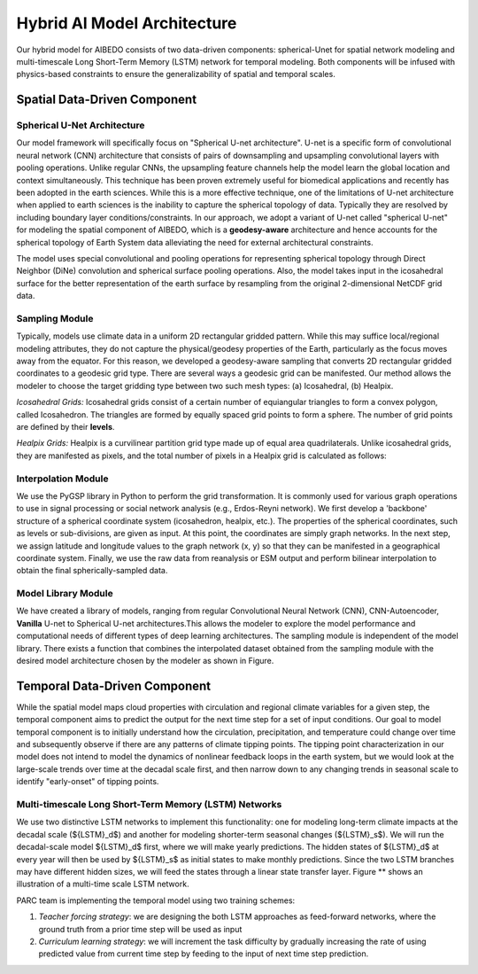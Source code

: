 .. _aibedo_architecture:


Hybrid AI Model Architecture
============================



Our hybrid model for AIBEDO consists of two data-driven components: spherical-Unet for spatial network modeling and multi-timescale Long Short-Term Memory (LSTM) network for temporal modeling. Both components will be infused with physics-based constraints to ensure the generalizability of spatial and temporal scales. 

Spatial Data-Driven Component
-----------------------------

Spherical U-Net Architecture
~~~~~~~~~~~~~~~~~~~~~~~~~~~~

Our model framework will specifically focus on "Spherical U-net architecture". U-net is a specific form of convolutional neural network (CNN) architecture that consists of pairs of downsampling and upsampling convolutional layers with pooling operations. Unlike regular CNNs, the upsampling feature channels help the model learn the global location and context simultaneously. This technique has been proven extremely useful for biomedical applications and recently has been adopted in the earth sciences. While this is a more effective technique, one of the limitations of U-net architecture when applied to earth sciences is the inability to capture the spherical topology of data. Typically they are resolved by including boundary layer conditions/constraints. In our approach, we adopt a variant of U-net called "spherical U-net" for modeling the spatial component of AIBEDO, which is a **geodesy-aware** architecture and hence accounts for the spherical topology of Earth System data alleviating the need for external architectural constraints.

.. image::
	u-net.png

The model uses special convolutional and pooling operations for representing spherical topology through Direct Neighbor (DiNe) convolution and spherical surface pooling operations. Also, the model takes input in the icosahedral surface for the better representation of the earth surface by resampling from the original 2-dimensional NetCDF grid data. 

.. image::
	images/sphericalunet.png


Sampling Module
~~~~~~~~~~~~~~~

Typically, models use climate data in a uniform 2D rectangular gridded pattern. While this may suffice local/regional modeling attributes, they do not capture the physical/geodesy properties of the Earth, particularly as the focus moves away from the equator. For this reason, we developed a geodesy-aware sampling that converts 2D rectangular gridded coordinates to a geodesic grid type. There are several ways a geodesic grid can be manifested. Our method allows the modeler to choose the target gridding type between two such mesh types: (a) Icosahedral, (b) Healpix.

*Icosahedral Grids:* Icosahedral grids consist of a certain number of equiangular triangles to form a convex polygon, called Icosahedron. The triangles are formed by equally spaced grid points to form a sphere. The number of grid points are defined by their **levels**. 

*Healpix Grids:* Healpix is a curvilinear partition grid type made up of equal area quadrilaterals. Unlike icosahedral grids, they are manifested as pixels, and the total number of pixels in a Healpix grid is calculated as follows:


Interpolation Module
~~~~~~~~~~~~~~~~~~~~

We use the PyGSP library in Python to perform the grid transformation. It is commonly used for various graph operations to use in signal processing or social network analysis (e.g., Erdos-Reyni network). We first develop a 'backbone' structure of a spherical coordinate system (icosahedron, healpix, etc.). The properties of the spherical coordinates, such as levels or sub-divisions, are given as input. At this point, the coordinates are simply graph networks. In the next step, we assign latitude and longitude values to the graph network (x, y) so that they can be manifested in a geographical coordinate system. Finally, we use the raw data from reanalysis or ESM output and perform bilinear interpolation to obtain the final spherically-sampled data. 

.. image::
	images/interpolated.png

Model Library Module
~~~~~~~~~~~~~~~~~~~~~

We have created a library of models, ranging from regular Convolutional Neural Network (CNN), CNN-Autoencoder, **Vanilla** U-net to Spherical U-net architectures.This allows the modeler to explore the model performance and computational needs of different types of deep learning architectures. The sampling module is independent of the model library. There exists a function that combines the interpolated dataset obtained from the sampling module with the desired model architecture chosen by the modeler as shown in Figure. 

Temporal Data-Driven Component
------------------------------

While the spatial model maps cloud properties with circulation and regional climate variables for a given step, the temporal component aims to predict the output for the next time step for a set of input conditions. Our goal to model temporal component is to initially understand how the circulation, precipitation, and temperature could change over time and subsequently observe if there are any patterns of climate tipping points. The tipping point characterization in our model does not intend to model the dynamics of nonlinear feedback loops in the earth system, but we would look at the large-scale trends over time at the decadal scale first, and then narrow down to any changing trends in seasonal scale to identify "early-onset" of tipping points. 

Multi-timescale Long Short-Term Memory (LSTM) Networks
~~~~~~~~~~~~~~~~~~~~~~~~~~~~~~~~~~~~~~~~~~~~~~~~~~~~~~

We use two distinctive LSTM networks to implement this functionality: one for modeling long-term climate impacts at the decadal scale (${LSTM}_d$) and another for modeling shorter-term seasonal changes (${LSTM}_s$). We will run the decadal-scale model ${LSTM}_d$ first, where we will make yearly predictions. The hidden states of ${LSTM}_d$ at every year will then be used by ${LSTM}_s$ as initial states to make monthly predictions. Since the two LSTM branches may have different hidden sizes, we will feed the states through a linear state transfer layer. Figure ** shows an illustration of a multi-time scale LSTM network. 

.. image::
	images/mutilstm.png

PARC team is implementing the temporal model using two training schemes: 

#. *Teacher forcing strategy*: we are designing the both LSTM approaches as feed-forward networks, where the ground truth from a prior time step will be used as input
#. *Curriculum learning strategy*: we will increment the task difficulty by gradually increasing the rate of using predicted value from current time step by feeding to the input of next time step prediction.
